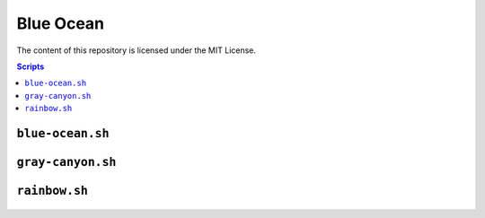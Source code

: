 ==========
Blue Ocean
==========

The content of this repository is licensed under the MIT License.


.. contents:: **Scripts**


``blue-ocean.sh``
=================

.. figure:: https://lh6.googleusercontent.com/-6bX5MlTzt3U/UmOwi8arp_I/AAAAAAAAFR8/NS4mmTgMK0U/s800/blue-ocean.sh.gif


``gray-canyon.sh``
==================

.. figure:: https://lh3.googleusercontent.com/-0k1BMsEqYdQ/UmOwjO1bQqI/AAAAAAAAFR0/IqGQa9sDvQc/s800/gray-canyon.sh.gif


``rainbow.sh``
==============

.. figure:: https://lh5.googleusercontent.com/-R8KsS2Ekx_s/UmOwjNdp-6I/AAAAAAAAFR4/7JmgxwaRS8A/s800/rainbow.sh.gif
